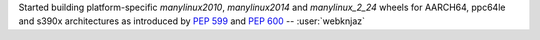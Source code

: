 Started building platform-specific `manylinux2010`, `manylinux2014` and
`manylinux_2_24` wheels for AARCH64, ppc64le and s390x architectures
as introduced by :pep:`599` and :pep:`600` -- :user:`webknjaz`
